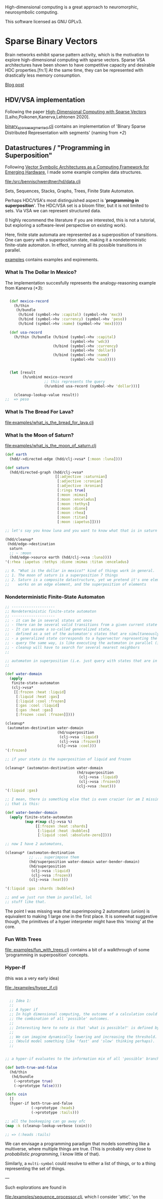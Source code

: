 High-dimensional computing is a great approach to neuromorphic, neurosymbolic computing.

This software licensed as GNU GPLv3.

* Sparse Binary Vectors

Brain networks exhibit sparse pattern activity, which is the motivation to explore high-dimensional computing with sparse vectors.
Sparse VSA architectures have been shown to have competitive capacity and desirable HDC properties.[fn:1]
At the same time, they can be represented with drastically less memory consumption.

[[https://faster-than-light-memes.xyz/high-dimensional-computing-with-sparse-vectors.html][Blog post]]

** HDV/VSA implementation

Following the paper [[https://www.researchgate.net/publication/299535938_High-Dimensional_Computing_with_Sparse_Vectors][High-Dimensional Computing with Sparse Vectors]] [Laiho,Poikonen,Kanerva,Lehtonen 2020].

[[file:src/bennischwerdtner/hd/binary_sparse_segmented.clj][binary_sparse_segmented.clj]] contains an implementation of 'Binary Sparse Distributed Representation with segments' (naming from [[*2]])

** Datastructures / "Programming in Superposition"

Following [[https://arxiv.org/abs/2106.05268][Vector Symbolic Architectures as a Computing Framework for Emerging Hardware]], I made some example
complex data structures.

[[file:/src/bennischwerdtner/hd/data.clj]]

Sets, Sequences, Stacks, Graphs, Trees, Finite State Automaton.

Perhaps HDC/VSA's most distinguished aspect is '*programming in superposition*'.
The HDC/VSA set is a bloom filter, but it is not limited to sets. Via VSA we can represent structured data.

(I highly recommend the literature if you are interested, this is not a tutorial, but exploring a software-level perspective on existing work).

Here, finite state automata are represented as a superposition of transitions.
One can query with a superposition state, making it a nondeterministic finite-state automaton.
In effect, running all its possible transitions in parallel.

[[file:./examples][examples]] contains examples and expirements.

*** What Is The Dollar In Mexico?

The implementation succesfully represents the analogy-reasoning example from Kanerva ([[*3]]):

#+begin_src clojure

    (def mexico-record
      (h/thin
       (h/bundle
        (h/bind (symbol->hv :capital) (symbol->hv 'mxc))
        (h/bind (symbol->hv :currency) (symbol->hv 'peso))
        (h/bind (symbol->hv :name) (symbol->hv 'mex)))))

    (def usa-record
      (h/thin (h/bundle (h/bind (symbol->hv :capital)
                                (symbol->hv 'wdc))
                        (h/bind (symbol->hv :currency)
                                (symbol->hv 'dollar))
                        (h/bind (symbol->hv :name)
                                (symbol->hv 'usa)))))


    (let [result
          (h/unbind mexico-record
                    ;; this represents the query
                    (h/unbind usa-record (symbol->hv 'dollar)))]

      (cleanup-lookup-value result))
  ;;  => peso

#+end_src

*** What Is The Bread For Lava?

[[file:examples/what_is_the_bread_for_lava.clj]]

*** What Is the Moon of Saturn?

[[file:examples/what_is_the_moon_of_saturn.clj]]

#+begin_src clojure
  (def earth
    (hdd/->directed-edge (hdd/clj->vsa* [:moon :luna])))

  (def saturn
    (hdd/directed-graph (hdd/clj->vsa*
                         [[:adjective :saturnian]
                          [:adjective :cronian]
                          [:adjective :kronian]
                          [:rings true]
                          [:moon :mimas]
                          [:moon :enceladus]
                          [:moon :tethys]
                          [:moon :dione]
                          [:moon :rhea]
                          [:moon :titan]
                          [:moon :iapetus]])))

  ;; let's say you know luna and you want to know what that is in saturn domain

  (hdd/cleanup*
   (hdd/edge->destination
    saturn
    ;; ~ :moon
    (hdd/edge->source earth (hdd/clj->vsa :luna))))
  '(:rhea :iapetus :tethys :dione :mimas :titan :enceladus)

  ;; 0. "What is the dollar in mexico?" kind of things work in general.
  ;; 1. The moon of saturn is a superposition 7 things
  ;; 2. Saturn is a composite datastructure, yet we pretend it's one element 'edge->destination'
  ;;    works on an edge element, and the superposition of elements

#+end_src

*** Nondeterministic Finite-State Automaton

#+begin_src clojure
  ;; --------------------
  ;; Nondeterministic finite-state automaton
  ;; --------------------
  ;; - it can be in several states at once
  ;; - there can be several valid transitions from a given current state and input symbol
  ;; - It can assume a so-called generalized state,
  ;;   defined as a set of the automaton's states that are simultaneously active
  ;; - a generalized state corresponds to a hypervector representing the set of the currenlty active states
  ;; - query the same way, is like executing the automaton in parallel (in superposition)
  ;; - cleanup will have to search for several nearest neighbors
  ;;

  ;; automaton in superposition (i.e. just query with states that are in superposition)
  ;;

  (def water-domain
    (apply
     finite-state-automaton
     (clj->vsa*
      [[:frozen :heat :liquid]
       [:liquid :heat :gas]
       [:liquid :cool :frozen]
       [:gas :cool :liquid]
       [:gas :heat :gas]
       [:frozen :cool :frozen]])))

  (cleanup*
   (automaton-destination water-domain
                          (hd/superposition
                           (clj->vsa :liquid)
                           (clj->vsa :frozen))
                          (clj->vsa :cool)))
  '(:frozen)

  ;; if your state is the superposition of liquid and frozen

  (cleanup* (automaton-destination water-domain
                                   (hd/superposition
                                    (clj->vsa :liquid)
                                    (clj->vsa :frozen))
                                   (clj->vsa :heat)))
  '(:liquid :gas)

  ;; I mean, there is something else that is even crazier (or am I missing something?)
  ;; that is this:

  (def water-bender-domain
    (apply finite-state-automaton
           (map #(map clj->vsa %)
                [[:frozen :heat :shards]
                 [:liquid :heat :bubbles]
                 [:liquid :cool :absolute-zero]])))

  ;; now I have 2 automatons,

  (cleanup* (automaton-destination
             ;; ... superimpose them
             (hd/superposition water-domain water-bender-domain)
             (hd/superposition
              (clj->vsa :liquid)
              (clj->vsa :frozen))
             (clj->vsa :heat)))

  '(:liquid :gas :shards :bubbles)

  ;; and we just run them in parallel, lol
  ;; stuff like that.
#+end_src

The point I was missing was that superimposing 2 automatons (union) is equivalent to making 1 large one in the first place.
It is somewhat suggestive though, the primitives of a hyper interpreter might have this 'mixing' at the core.

*** Fun With Trees

[[file: examples/fun_with_trees.clj]] contains a bit of a walkthrough of some 'programming in superposition' concepts.

*** Hyper-If

(this was a very early idea)

[[file:./examples/hyper_if.clj]]

#+begin_src clojure

    ;; Idea 1:
    ;;
    ;; A hyper if
    ;; In high dimensional computing, the outcome of a calculation could represent
    ;; the combination of all 'possible' outcomes.
    ;;
    ;; Interesting here to note is that 'what is possible?' is defined by the threshold, too.
    ;;
    ;; We can imagine dynamically lowering and increasing the threshold.
    ;; (Would model something like 'fast' and 'slow' thinking perhaps).
    ;;


  ;; a hyper-if evaluates to the information mix of all 'possible' branches.

  (def both-true-and-false
    (hd/thin
     (hd/bundle
      (->prototype true)
      (->prototype false))))

  (defn coin
    []
    (hyper-if both-true-and-false
              (->prototype :heads)
              (->prototype :tails)))

  ;; all the bookeeping can go away ofc
  (map :k (cleanup-lookup-verbose (coin)))

  ;; => (:heads :tails)

#+end_src

We can envisage a programming paradigm that models something like a multiverse, where multiple things are true.
(This is probably very close to /probabilistic programming/, I know little of that).

Similarly, a =multi-symbol= could resolve to either a list of things, or to a thing representing the set of things.

---

Such explorations are found in

[[file:/examples/sequence_processor.clj]], which I consider 'attic', 'on the shelf'.

But making *some* kind of Lisp interpreter gave me at least training with using hdvs.

* Sparse Distributed Memory


[[file:src/bennischwerdtner/sdm/sdm.clj]] contains a sparse distributed memory implementation using

[[https://github.com/clj-python/libpython-clj][libpythonclj]], numpy + torch.

This was a quick way for me to implement a gpu version, making this reasonably fast.

** Python setup

- Set up a Python env, and run Clojure using this env.

- requirements:
  PyTorch
  NumPy

- Here is how I do that:

- `python -m venv venv`
- `. ./activate.sh`
- `pip install PyTorch numpy`
- start cider via dev.el, or start Clojure via run.sh, or tell your tooling to use run.sh as Clojure program

* Fun With SDM And Analogies, How To Use 'Known Worlds'

** Series

- [[file:/examples/analogy_arc/triangle_world.clj][Triangle World]]
- [[file:/examples/analogy_arc/k_fold_triangle.clj][K-Fold Triangle]]
- [[file:/examples/analogy_arc/platonic_alphabet_v1.clj][Platonic Alphabet V1]]
- [[file:/examples/analogy_arc/what_is_the_abc_that_starts_with_j.clj][The ABC That Starts With J]]
- [[file:/examples/analogy_arc/tiny_if_abc_got_changed_to_abd_then_what_happenend_to_jkl.clj][ABC got changed to ABD, what happenend to JKL?]]

** Copycat

[[https://en.wikipedia.org/wiki/Copycat_(software)][Copycat]] [Mitchel and Hofstadter 1988] is an analogical reasoning software solving the copycat domain.
A world where strings of letters of the alphabet exist.

Suppose 'abc' was changed to 'abd', what happened to 'jkl' that makes it say "the same happened to me!"?

One of my goals is a hyper cat, a hyper-dimensional copy of the copycat.

This is very early and tiny at the moment.
So far, I got to use my SDM, programming in superposition, and what 'analogical' programming could be.
It's fun to me.


* Acknowledgements

Thanks to [[https://github.com/gigasquid/vsa-clj][Carin Meier's intro to VSA]].

Thanks to [[https://github.com/cnuernber/dtype-next][Chris Nuernberger's dtype next]] for high performance and linear algebra stuff at the clojure repl.

* Future

- Dynamic sparsity mechanisms could perhaps represent different /levels of detail/, or parallel search processes[fn:2].
- Develop datastructures, languages, tools, and a software philosophy for [[https://arxiv.org/abs/2106.05268][/Programming in superposition/]].


* Literatrue

[[file:./lit.org]]


* Footnotes

[fn:1]

Schlegel et.al. 2021  A comparison of Vector Symbolic Architectures

http://www.arxiv.org/abs/2001.11797
arXiv:2001.11797

[fn:2]

G. Palm Neural Assemblies: An Alternative Approach to Artificial Intelligence, (first edition: 1982, 2nd ed.: 2022)
